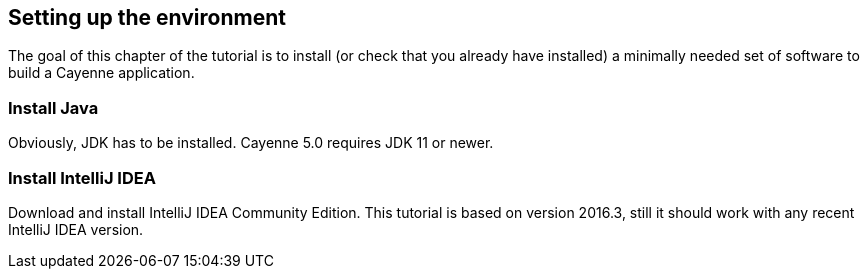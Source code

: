 // Licensed to the Apache Software Foundation (ASF) under one or more
// contributor license agreements. See the NOTICE file distributed with
// this work for additional information regarding copyright ownership.
// The ASF licenses this file to you under the Apache License, Version
// 2.0 (the "License"); you may not use this file except in compliance
// with the License. You may obtain a copy of the License at
//
// https://www.apache.org/licenses/LICENSE-2.0 Unless required by
// applicable law or agreed to in writing, software distributed under the
// License is distributed on an "AS IS" BASIS, WITHOUT WARRANTIES OR
// CONDITIONS OF ANY KIND, either express or implied. See the License for
// the specific language governing permissions and limitations under the
// License.
== Setting up the environment

The goal of this chapter of the tutorial is to install (or check that you already have
installed) a minimally needed set of software to build a Cayenne application.

=== Install Java

Obviously, JDK has to be installed. Cayenne 5.0 requires JDK 11 or newer.

=== Install IntelliJ IDEA

Download and install IntelliJ IDEA Community Edition.
This tutorial is based on version 2016.3, still it should work with any recent IntelliJ IDEA version.